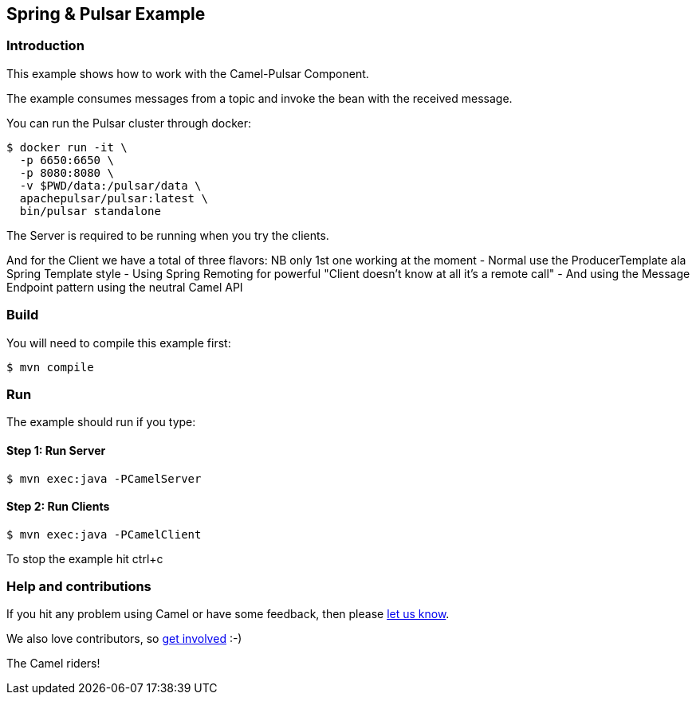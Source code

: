 == Spring & Pulsar Example

=== Introduction

This example shows how to work with the Camel-Pulsar Component.

The example consumes messages from a topic and invoke the bean with the
received message.

You can run the Pulsar cluster through docker:

----
$ docker run -it \
  -p 6650:6650 \
  -p 8080:8080 \
  -v $PWD/data:/pulsar/data \
  apachepulsar/pulsar:latest \
  bin/pulsar standalone
----

The Server is required to be running when you try the clients.

And for the Client we have a total of three flavors: NB only 1st one
working at the moment - Normal use the ProducerTemplate ala Spring
Template style - Using Spring Remoting for powerful "Client doesn’t
know at all it's a remote call" - And using the Message Endpoint pattern using the neutral Camel API

=== Build

You will need to compile this example first:

----
$ mvn compile
----

=== Run

The example should run if you type:

==== Step 1: Run Server

----
$ mvn exec:java -PCamelServer
----

==== Step 2: Run Clients

----
$ mvn exec:java -PCamelClient
----
//Below don't work yet
//mvn exec:java -PCamelClientRemoting
//mvn exec:java -PCamelClientEndpoint

To stop the example hit ctrl+c

=== Help and contributions

If you hit any problem using Camel or have some feedback, then please
https://camel.apache.org/community/support/[let us know].

We also love contributors, so
https://camel.apache.org/community/contributing/[get involved] :-)

The Camel riders!
